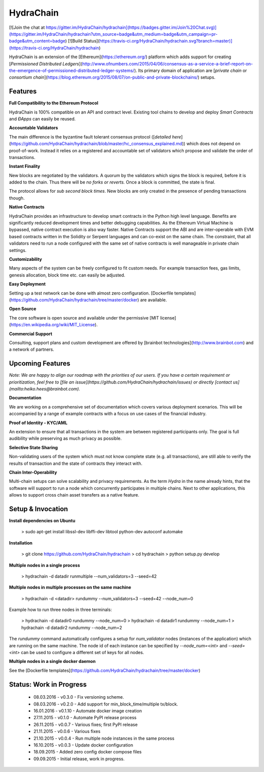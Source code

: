 HydraChain
==========

[![Join the chat at https://gitter.im/HydraChain/hydrachain](https://badges.gitter.im/Join%20Chat.svg)](https://gitter.im/HydraChain/hydrachain?utm_source=badge&utm_medium=badge&utm_campaign=pr-badge&utm_content=badge)
[![Build Status](https://travis-ci.org/HydraChain/hydrachain.svg?branch=master)](https://travis-ci.org/HydraChain/hydrachain)

HydraChain is an extension of the [Ethereum](https://ethereum.org/) platform which adds support for creating [*Permissioned Distributed Ledgers*](http://www.ofnumbers.com/2015/04/06/consensus-as-a-service-a-brief-report-on-the-emergence-of-permissioned-distributed-ledger-systems/). Its primary domain of application are [*private chain* or *consortium chain*](https://blog.ethereum.org/2015/08/07/on-public-and-private-blockchains/) setups.

Features
--------

**Full Compatibility to the Ethereum Protocol**

HydraChain is 100% compatible on an API and contract level. Existing tool chains to develop and deploy *Smart Contracts* and *ÐApps* can easily be reused.

**Accountable Validators**

The main difference is the byzantine fault tolerant consensus protocol ([*detailed here*](https://github.com/HydraChain/hydrachain/blob/master/hc_consensus_explained.md)) which does not depend on proof-of-work. Instead it relies on a registered and accountable set of validators which propose and validate the order of transactions.

**Instant Finality**

New blocks are negotiated by the validators. A quorum by the validators which signs the block is required, before it is added to the chain. Thus there will be *no forks or reverts.* Once a block is committed, the state is final.

The protocol allows for *sub second block times*. New blocks are only created in the presence of pending transactions though.


**Native Contracts**

HydraChain provides an infrastructure to develop smart contracts in the Python high level language.  Benefits are significantly reduced development times and better debugging capabilities. As the Ethereum Virtual Machine is bypassed, native contract execution is also way faster.
Native Contracts support the ABI and are inter-operable with EVM based contracts written in the Solidity or Serpent languages and can co-exist on the same chain. The constraint, that all validators need to run a node configured with the same set of native contracts is well manageable in private chain settings.

**Customizability**

Many aspects of the system can be freely configured to fit custom needs. For example transaction fees, gas limits,  genesis allocation, block time etc. can easily be adjusted.

**Easy Deployment**

Setting up a test network can be done with almost zero configuration. [Dockerfile templates](https://github.com/HydraChain/hydrachain/tree/master/docker) are available.

**Open Source**

The core software is open source and available under the permissive [MIT license](https://en.wikipedia.org/wiki/MIT_License).

**Commercial Support**

Consulting, support plans and custom development are offered by [brainbot technologies](http://www.brainbot.com) and a network of partners.

Upcoming Features
-----------------
*Note: We are happy to align our roadmap with the priorities of our users. If you have a certain requirement or prioritization, feel free to [file an issue](https://github.com/HydraChain/hydrachain/issues) or directly [contact us](mailto:heiko.hees@brainbot.com).*

**Documentation**

We are working on a comprehensive set of documentation which covers various deployment scenarios. This will be accompanied by a range of example contracts with a focus on use cases of the financial industry.

**Proof of Identity - KYC/AML**

An extension to ensure that all transactions in the system are between registered participants only. The goal is full audibility while preserving as much privacy as possible.

**Selective State Sharing**

Non-validating users of the system which must not know complete state (e.g. all transactions), are still able to verify the results of transaction and the state of contracts they interact with.

**Chain Inter-Operability**

Multi-chain setups can solve scalability and privacy requirements.
As the term *Hydra* in the name already hints, that the software will support to run a node which concurrently participates in multiple chains. Next to other applications, this allows to support cross chain asset transfers as a native feature.


Setup & Invocation
------

**Install dependencies on Ubuntu**

    > sudo apt-get install libssl-dev libffi-dev libtool python-dev autoconf automake

**Installation**

    > git clone https://github.com/HydraChain/hydrachain
    > cd hydrachain
    > python setup.py develop


**Multiple nodes in a single process**

    > hydrachain -d datadir runmultiple --num_validators=3 --seed=42


**Multiple nodes in multiple processes on the same machine**

    > hydrachain -d <datadir> rundummy --num_validators=3 --seed=42 --node_num=0

Example how to run three nodes in three terminals:

    > hydrachain -d datadir0 rundummy --node_num=0
    > hydrachain -d datadir1 rundummy --node_num=1
    > hydrachain -d datadir2 rundummy --node_num=2

The `rundummy` command automatically configures a setup for `num_validator` nodes (instances of the application) which are running on the same machine. The node id of each instance can be specified by `--node_num=<int>` and `--seed=<int>` can be used to configure a different set of keys for all nodes.

**Multiple nodes in a single docker daemon**

See the [Dockerfile templates](https://github.com/HydraChain/hydrachain/tree/master/docker)



Status: Work in Progress
------------------------
 - 08.03.2016 - v0.3.0 - Fix versioning scheme.
 - 08.03.2016 - v0.2.0 - Add support for min\_block\_time/multiple tx/block.
 - 16.01.2016 - v0.1.10 - Automate docker image creation 
 - 27.11.2015 - v0.1.0 - Automate PyPI release process
 - 26.11.2015 - v0.0.7 - Various fixes; first PyPI release
 - 21.11.2015 - v0.0.6 - Various fixes
 - 21.10.2015 - v0.0.4 - Run multiple node instances in the same process
 - 16.10.2015 - v0.0.3 - Update docker configuration
 - 18.09.2015 - Added zero config docker compose files
 - 09.09.2015 - Initial release, work in progress.




